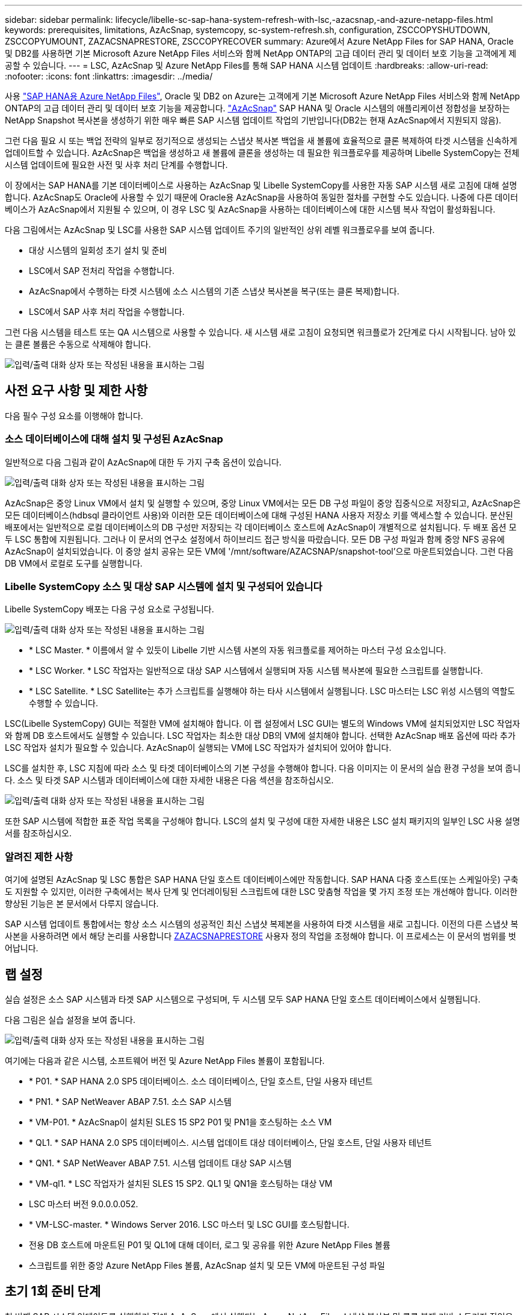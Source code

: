 ---
sidebar: sidebar 
permalink: lifecycle/libelle-sc-sap-hana-system-refresh-with-lsc,-azacsnap,-and-azure-netapp-files.html 
keywords: prerequisites, limitations, AzAcSnap, systemcopy, sc-system-refresh.sh, configuration, ZSCCOPYSHUTDOWN, ZSCCOPYUMOUNT, ZAZACSNAPRESTORE, ZSCCOPYRECOVER 
summary: Azure에서 Azure NetApp Files for SAP HANA, Oracle 및 DB2를 사용하면 기본 Microsoft Azure NetApp Files 서비스와 함께 NetApp ONTAP의 고급 데이터 관리 및 데이터 보호 기능을 고객에게 제공할 수 있습니다. 
---
= LSC, AzAcSnap 및 Azure NetApp Files를 통해 SAP HANA 시스템 업데이트
:hardbreaks:
:allow-uri-read: 
:nofooter: 
:icons: font
:linkattrs: 
:imagesdir: ../media/


[role="lead"]
사용 https://docs.microsoft.com/en-us/azure/azure-netapp-files/azure-netapp-files-solution-architectures["SAP HANA용 Azure NetApp Files"^], Oracle 및 DB2 on Azure는 고객에게 기본 Microsoft Azure NetApp Files 서비스와 함께 NetApp ONTAP의 고급 데이터 관리 및 데이터 보호 기능을 제공합니다. https://docs.microsoft.com/en-us/azure/azure-netapp-files/azacsnap-introduction["AzAcSnap"^] SAP HANA 및 Oracle 시스템의 애플리케이션 정합성을 보장하는 NetApp Snapshot 복사본을 생성하기 위한 매우 빠른 SAP 시스템 업데이트 작업의 기반입니다(DB2는 현재 AzAcSnap에서 지원되지 않음).

그런 다음 필요 시 또는 백업 전략의 일부로 정기적으로 생성되는 스냅샷 복사본 백업을 새 볼륨에 효율적으로 클론 복제하여 타겟 시스템을 신속하게 업데이트할 수 있습니다. AzAcSnap은 백업을 생성하고 새 볼륨에 클론을 생성하는 데 필요한 워크플로우를 제공하며 Libelle SystemCopy는 전체 시스템 업데이트에 필요한 사전 및 사후 처리 단계를 수행합니다.

이 장에서는 SAP HANA를 기본 데이터베이스로 사용하는 AzAcSnap 및 Libelle SystemCopy를 사용한 자동 SAP 시스템 새로 고침에 대해 설명합니다. AzAcSnap도 Oracle에 사용할 수 있기 때문에 Oracle용 AzAcSnap을 사용하여 동일한 절차를 구현할 수도 있습니다. 나중에 다른 데이터베이스가 AzAcSnap에서 지원될 수 있으며, 이 경우 LSC 및 AzAcSnap을 사용하는 데이터베이스에 대한 시스템 복사 작업이 활성화됩니다.

다음 그림에서는 AzAcSnap 및 LSC를 사용한 SAP 시스템 업데이트 주기의 일반적인 상위 레벨 워크플로우를 보여 줍니다.

* 대상 시스템의 일회성 초기 설치 및 준비
* LSC에서 SAP 전처리 작업을 수행합니다.
* AzAcSnap에서 수행하는 타겟 시스템에 소스 시스템의 기존 스냅샷 복사본을 복구(또는 클론 복제)합니다.
* LSC에서 SAP 사후 처리 작업을 수행합니다.


그런 다음 시스템을 테스트 또는 QA 시스템으로 사용할 수 있습니다. 새 시스템 새로 고침이 요청되면 워크플로가 2단계로 다시 시작됩니다. 남아 있는 클론 볼륨은 수동으로 삭제해야 합니다.

image:libelle-sc-image23.png["입력/출력 대화 상자 또는 작성된 내용을 표시하는 그림"]



== 사전 요구 사항 및 제한 사항

다음 필수 구성 요소를 이행해야 합니다.



=== 소스 데이터베이스에 대해 설치 및 구성된 AzAcSnap

일반적으로 다음 그림과 같이 AzAcSnap에 대한 두 가지 구축 옵션이 있습니다.

image:libelle-sc-image24.png["입력/출력 대화 상자 또는 작성된 내용을 표시하는 그림"]

AzAcSnap은 중앙 Linux VM에서 설치 및 실행할 수 있으며, 중앙 Linux VM에서는 모든 DB 구성 파일이 중앙 집중식으로 저장되고, AzAcSnap은 모든 데이터베이스(hdbsql 클라이언트 사용)와 이러한 모든 데이터베이스에 대해 구성된 HANA 사용자 저장소 키를 액세스할 수 있습니다. 분산된 배포에서는 일반적으로 로컬 데이터베이스의 DB 구성만 저장되는 각 데이터베이스 호스트에 AzAcSnap이 개별적으로 설치됩니다. 두 배포 옵션 모두 LSC 통합에 지원됩니다. 그러나 이 문서의 연구소 설정에서 하이브리드 접근 방식을 따랐습니다. 모든 DB 구성 파일과 함께 중앙 NFS 공유에 AzAcSnap이 설치되었습니다. 이 중앙 설치 공유는 모든 VM에 '/mnt/software/AZACSNAP/snapshot-tool'으로 마운트되었습니다. 그런 다음 DB VM에서 로컬로 도구를 실행합니다.



=== Libelle SystemCopy 소스 및 대상 SAP 시스템에 설치 및 구성되어 있습니다

Libelle SystemCopy 배포는 다음 구성 요소로 구성됩니다.

image:libelle-sc-image25.png["입력/출력 대화 상자 또는 작성된 내용을 표시하는 그림"]

* * LSC Master. * 이름에서 알 수 있듯이 Libelle 기반 시스템 사본의 자동 워크플로를 제어하는 마스터 구성 요소입니다.
* * LSC Worker. * LSC 작업자는 일반적으로 대상 SAP 시스템에서 실행되며 자동 시스템 복사본에 필요한 스크립트를 실행합니다.
* * LSC Satellite. * LSC Satellite는 추가 스크립트를 실행해야 하는 타사 시스템에서 실행됩니다. LSC 마스터는 LSC 위성 시스템의 역할도 수행할 수 있습니다.


LSC(Libelle SystemCopy) GUI는 적절한 VM에 설치해야 합니다. 이 랩 설정에서 LSC GUI는 별도의 Windows VM에 설치되었지만 LSC 작업자와 함께 DB 호스트에서도 실행할 수 있습니다. LSC 작업자는 최소한 대상 DB의 VM에 설치해야 합니다. 선택한 AzAcSnap 배포 옵션에 따라 추가 LSC 작업자 설치가 필요할 수 있습니다. AzAcSnap이 실행되는 VM에 LSC 작업자가 설치되어 있어야 합니다.

LSC를 설치한 후, LSC 지침에 따라 소스 및 타겟 데이터베이스의 기본 구성을 수행해야 합니다. 다음 이미지는 이 문서의 실습 환경 구성을 보여 줍니다. 소스 및 타겟 SAP 시스템과 데이터베이스에 대한 자세한 내용은 다음 섹션을 참조하십시오.

image:libelle-sc-image26.png["입력/출력 대화 상자 또는 작성된 내용을 표시하는 그림"]

또한 SAP 시스템에 적합한 표준 작업 목록을 구성해야 합니다. LSC의 설치 및 구성에 대한 자세한 내용은 LSC 설치 패키지의 일부인 LSC 사용 설명서를 참조하십시오.



=== 알려진 제한 사항

여기에 설명된 AzAcSnap 및 LSC 통합은 SAP HANA 단일 호스트 데이터베이스에만 작동합니다. SAP HANA 다중 호스트(또는 스케일아웃) 구축도 지원할 수 있지만, 이러한 구축에서는 복사 단계 및 언더레이팅된 스크립트에 대한 LSC 맞춤형 작업을 몇 가지 조정 또는 개선해야 합니다. 이러한 향상된 기능은 본 문서에서 다루지 않습니다.

SAP 시스템 업데이트 통합에서는 항상 소스 시스템의 성공적인 최신 스냅샷 복제본을 사용하여 타겟 시스템을 새로 고칩니다. 이전의 다른 스냅샷 복사본을 사용하려면 에서 해당 논리를 사용합니다 <<ZAZACSNAPRESTORE>> 사용자 정의 작업을 조정해야 합니다. 이 프로세스는 이 문서의 범위를 벗어납니다.



== 랩 설정

실습 설정은 소스 SAP 시스템과 타겟 SAP 시스템으로 구성되며, 두 시스템 모두 SAP HANA 단일 호스트 데이터베이스에서 실행됩니다.

다음 그림은 실습 설정을 보여 줍니다.

image:libelle-sc-image27.png["입력/출력 대화 상자 또는 작성된 내용을 표시하는 그림"]

여기에는 다음과 같은 시스템, 소프트웨어 버전 및 Azure NetApp Files 볼륨이 포함됩니다.

* * P01. * SAP HANA 2.0 SP5 데이터베이스. 소스 데이터베이스, 단일 호스트, 단일 사용자 테넌트
* * PN1. * SAP NetWeaver ABAP 7.51. 소스 SAP 시스템
* * VM-P01. * AzAcSnap이 설치된 SLES 15 SP2 P01 및 PN1을 호스팅하는 소스 VM
* * QL1. * SAP HANA 2.0 SP5 데이터베이스. 시스템 업데이트 대상 데이터베이스, 단일 호스트, 단일 사용자 테넌트
* * QN1. * SAP NetWeaver ABAP 7.51. 시스템 업데이트 대상 SAP 시스템
* * VM-ql1. * LSC 작업자가 설치된 SLES 15 SP2. QL1 및 QN1을 호스팅하는 대상 VM
* LSC 마스터 버전 9.0.0.0.052.
* * VM-LSC-master. * Windows Server 2016. LSC 마스터 및 LSC GUI를 호스팅합니다.
* 전용 DB 호스트에 마운트된 P01 및 QL1에 대해 데이터, 로그 및 공유를 위한 Azure NetApp Files 볼륨
* 스크립트를 위한 중앙 Azure NetApp Files 볼륨, AzAcSnap 설치 및 모든 VM에 마운트된 구성 파일




== 초기 1회 준비 단계

첫 번째 SAP 시스템 업데이트를 실행하기 전에 AzAcSnap에서 실행되는 Azure NetApp Files 스냅샷 복사본 및 클론 복제 기반 스토리지 작업을 통합해야 합니다. 또한 데이터베이스를 시작 및 중지하고 Azure NetApp Files 볼륨을 마운트 또는 마운트 해제하는 보조 스크립트를 실행해야 합니다. 필요한 모든 작업은 복사 단계의 일부로 LSC에서 사용자 정의 작업으로 수행됩니다. 다음 그림에서는 LSC 작업 목록의 사용자 지정 작업을 보여 줍니다.

image:libelle-sc-image28.png["입력/출력 대화 상자 또는 작성된 내용을 표시하는 그림"]

5가지 복사 작업에 대해 자세히 설명합니다. 이러한 일부 작업에서는 필요한 SAP HANA 데이터베이스 복구 작업과 데이터 볼륨의 마운트 및 마운트 해제를 더욱 자동화하는 샘플 스크립트 'sc-system-refresh.sh'가 사용됩니다. 이 스크립트는 시스템 출력에서 LSC:SUCCESS 메시지를 사용하여 LSC에 대한 성공적인 실행을 나타냅니다. 사용자 정의 작업 및 사용 가능한 매개변수에 대한 자세한 내용은 LSC 사용자 설명서 및 LSC 개발자 가이드 를 참조하십시오. 이 실습 환경의 모든 작업은 타겟 DB VM에서 실행됩니다.


NOTE: 샘플 스크립트는 있는 그대로 제공되며 NetApp에서 지원하지 않습니다. 스크립트를 mailto:ng-sapcc@netapp.com [ng-sapcc@netapp.com^]으로 전자 메일로 요청할 수 있습니다.



=== Sc-system-refresh.sh 구성 파일

앞에서 설명한 것처럼 보조 스크립트는 데이터베이스를 시작 및 중지하고, Azure NetApp Files 볼륨을 마운트 및 마운트 해제하고, 스냅샷 복사본에서 SAP HANA 데이터베이스를 복구하는 데 사용됩니다. 스크립트 'c-system-refresh.sh'는 중앙 NFS 공유에 저장됩니다. 스크립트에는 스크립트 자체와 동일한 폴더에 저장해야 하는 각 대상 데이터베이스에 대한 구성 파일이 필요합니다. 구성 파일의 이름은 'sc-system-refresh-<target DB SID>.cfg'이어야 합니다(예: 이 실습 환경에서는 'c-system-refresh-ql1.cfg'). 여기에 사용된 구성 파일은 고정/하드 코딩된 소스 DB SID를 사용합니다. 몇 가지 변경 사항이 있을 경우 스크립트와 구성 파일을 개선하여 소스 DB SID를 입력 매개 변수로 사용할 수 있습니다.

다음 매개변수는 특정 환경에 따라 조정해야 합니다.

....
# hdbuserstore key, which should be used to connect to the target database
KEY=”QL1SYSTEM”
# single container or MDC
export P01_HANA_DATABASE_TYPE=MULTIPLE_CONTAINERS
# source tenant names { TENANT_SID [, TENANT_SID]* }
export P01_TENANT_DATABASE_NAMES=P01
# cloned vol mount path
export CLONED_VOLUMES_MOUNT_PATH=`tail -2 /mnt/software/AZACSNAP/snapshot_tool/logs/azacsnap-restore-azacsnap-P01.log | grep -oe “[0-9]*\.[0-9]*\.[0-9]*\.[0-9]*:/.* “`
....


=== ZSCCOPYSHUTDOWN

이 작업은 타겟 SAP HANA 데이터베이스를 중지합니다. 이 작업의 코드 섹션에는 다음 텍스트가 포함되어 있습니다.

....
$_include_tool(unix_header.sh)_$
sudo /mnt/software/scripts/sc-system-refresh/sc-system-refresh.sh shutdown $_system(target_db, id)_$ > $_logfile_$
....
스크립트 'c-system-refresh.sh'는 sapcontrol을 사용하여 SAP HANA 데이터베이스를 중지하기 위해 'hutdown' 명령과 DB SID라는 두 가지 매개 변수를 사용합니다. 시스템 출력이 표준 LSC 로그 파일로 리디렉션됩니다. 앞서 언급한 바와 같이, 성공적인 실행을 나타내기 위해 LSC: SUCCESS 메시지를 사용한다.

image:libelle-sc-image29.png["입력/출력 대화 상자 또는 작성된 내용을 표시하는 그림"]



=== ZSCCOPYUMOUNT

이 작업은 타겟 DB 운영 체제(OS)에서 이전 Azure NetApp Files 데이터 볼륨을 마운트 해제합니다. 이 작업의 코드 섹션에는 다음 텍스트가 포함되어 있습니다.

....
$_include_tool(unix_header.sh)_$
sudo /mnt/software/scripts/sc-system-refresh/sc-system-refresh.sh umount $_system(target_db, id)_$ > $_logfile_$
....
이전 작업과 동일한 스크립트가 사용됩니다. 전달된 두 파라미터는 umount 명령과 DB SID입니다.



=== ZAZACSNAPRESTORE

이 작업은 AzAcSnap을 실행하여 소스 데이터베이스의 성공한 최신 스냅샷 복사본을 타겟 데이터베이스의 새 볼륨에 복제합니다. 이 작업은 기존 백업 환경에서 리디렉션된 백업 복원과 동일합니다. 하지만 스냅샷 복사본 및 클론 복제 기능을 사용하면 최대 규모의 데이터베이스도 몇 초 내에 이 작업을 수행할 수 있습니다. 그러나 기존 백업을 사용하면 이 작업에 몇 시간이 걸릴 수 있습니다. 이 작업의 코드 섹션에는 다음 텍스트가 포함되어 있습니다.

....
$_include_tool(unix_header.sh)_$
sudo /mnt/software/AZACSNAP/snapshot_tool/azacsnap -c restore --restore snaptovol --hanasid $_system(source_db, id)_$ --configfile=/mnt/software/AZACSNAP/snapshot_tool/azacsnap-$_system(source_db, id)_$.json > $_logfile_$
....
"restore" 명령에 대한 AzAcSnap 명령줄 옵션에 대한 전체 설명서는 Azure 설명서에서 찾을 수 있습니다. https://docs.microsoft.com/en-us/azure/azure-netapp-files/azacsnap-cmd-ref-restore["Azure Application Consistent Snapshot 도구를 사용하여 복원합니다"^]. 이 호출에서는 중앙 NFS 공유에서 소스 DB에 대한 json DB 구성 파일을 "azacsnap-<source DB SID>"라는 명명 규칙과 함께 찾을 수 있다고 가정합니다. JSON(예: 이 연구소 환경의 azacsnap-P01.json).


NOTE: AzAcSnap 명령의 출력을 변경할 수 없으므로 이 작업에 기본 LSC: SUCCESS 메시지를 사용할 수 없습니다. 따라서 AzAcSnap 출력의 문자열 "예제 마운트 명령"이 성공적인 반환 코드로 사용됩니다. 5.0 GA 버전의 AzAcSnap에서 이 출력은 복제 프로세스가 성공한 경우에만 생성됩니다.

다음 그림에서는 새 볼륨에 대한 AzAcSnap 복원 성공 메시지를 보여 줍니다.

image:libelle-sc-image30.png["입력/출력 대화 상자 또는 작성된 내용을 표시하는 그림"]



=== ZSCCOPYMOUNT

이 작업은 타겟 DB의 OS에 새 Azure NetApp Files 데이터 볼륨을 마운트합니다. 이 작업의 코드 섹션에는 다음 텍스트가 포함되어 있습니다.

....
$_include_tool(unix_header.sh)_$
sudo /mnt/software/scripts/sc-system-refresh/sc-system-refresh.sh mount $_system(target_db, id)_$ > $_logfile_$
....
sc-system-refresh.sh 스크립트가 다시 사용되어 'mount' 명령과 대상 DB SID를 전달합니다.



=== ZSCCOPYRECOVER

이 작업은 복원된(클론 복제된) 스냅샷 복사본을 기반으로 시스템 데이터베이스와 테넌트 데이터베이스의 SAP HANA 데이터베이스 복구를 수행합니다. 여기에 사용되는 복구 옵션은 추가 로그 없이 특정 데이터베이스 백업에 적용됩니다. 따라서 복구 시간이 매우 짧습니다(최대 몇 분). 이 작업의 런타임은 복구 프로세스 후에 자동으로 발생하는 SAP HANA 데이터베이스의 시작에 의해 결정됩니다. 시작 시간을 단축하기 위해 필요한 경우 이 Azure 설명서에 설명된 대로 Azure NetApp Files 데이터 볼륨의 처리량을 일시적으로 늘릴 수 있습니다. https://docs.microsoft.com/en-us/azure/azure-netapp-files/azure-netapp-files-performance-considerations["볼륨 할당량을 동적으로 늘리거나 줄입니다"^]. 이 작업의 코드 섹션에는 다음 텍스트가 포함되어 있습니다.

....
$_include_tool(unix_header.sh)_$
sudo /mnt/software/scripts/sc-system-refresh/sc-system-refresh.sh recover $_system(target_db, id)_$ > $_logfile_$
....
이 스크립트는 'recover' 명령 및 대상 DB SID와 함께 다시 사용됩니다.



== SAP HANA 시스템 업데이트 작업

이 섹션에서는 랩 시스템의 예제 새로 고침 작업에 이 워크플로의 주요 단계가 나와 있습니다.

백업 카탈로그에 나열된 대로 P01 소스 데이터베이스에 대해 필요 시 Snapshot 복제본을 정기적으로 생성합니다.

image:libelle-sc-image31.jpg["입력/출력 대화 상자 또는 작성된 내용을 표시하는 그림"]

새로 고침 작업의 경우 3월 12일의 최신 백업이 사용되었습니다. 백업 세부 정보 섹션에 이 백업의 EBID(외부 백업 ID)가 나열됩니다. 다음 그림과 같이 Azure NetApp Files 데이터 볼륨에 있는 해당 스냅샷 복사본 백업의 스냅샷 복사본 이름입니다.

image:libelle-sc-image32.jpg["입력/출력 대화 상자 또는 작성된 내용을 표시하는 그림"]

새로 고침 작업을 시작하려면 LSC GUI에서 올바른 구성을 선택한 다음 실행 시작을 클릭합니다.

image:libelle-sc-image33.jpg["입력/출력 대화 상자 또는 작성된 내용을 표시하는 그림"]

LSC는 검사 단계의 작업을 실행한 다음 사전 단계의 구성된 작업을 실행하기 시작합니다.

image:libelle-sc-image34.jpg["입력/출력 대화 상자 또는 작성된 내용을 표시하는 그림"]

Pre 단계의 마지막 단계로 대상 SAP 시스템이 중지됩니다. 다음 복사 단계에서는 이전 섹션에서 설명한 단계가 실행됩니다. 먼저 타겟 SAP HANA 데이터베이스가 중지되고 기존 Azure NetApp Files 볼륨이 OS에서 마운트 해제됩니다.

image:libelle-sc-image35.jpg["입력/출력 대화 상자 또는 작성된 내용을 표시하는 그림"]

그런 다음 ZAZACSNAPRESTORE 작업은 P01 시스템의 기존 스냅샷 복사본에서 새 볼륨을 클론으로 생성합니다. 다음 두 사진은 LSC GUI의 작업 로그와 Azure 포털의 복제된 Azure NetApp Files 볼륨을 보여줍니다.

image:libelle-sc-image36.jpg["입력/출력 대화 상자 또는 작성된 내용을 표시하는 그림"]

image:libelle-sc-image37.jpg["입력/출력 대화 상자 또는 작성된 내용을 표시하는 그림"]

그런 다음 이 새 볼륨이 타겟 DB 호스트에 마운트되고 시스템 데이터베이스와 테넌트 데이터베이스는 포함된 스냅샷 복사본을 사용하여 복구됩니다. 복구가 성공적으로 완료되면 SAP HANA 데이터베이스가 자동으로 시작됩니다. 이러한 SAP HANA 데이터베이스 시작은 Copy 단계의 대부분을 차지합니다. 데이터베이스의 크기에 관계없이 나머지 단계는 일반적으로 몇 초에서 몇 분 정도 완료됩니다. 다음 그림에서는 SAP에서 제공하는 비톤 복구 스크립트를 사용하여 시스템 데이터베이스를 복구하는 방법을 보여 줍니다.

image:libelle-sc-image38.jpg["입력/출력 대화 상자 또는 작성된 내용을 표시하는 그림"]

복사 단계 후 LSC는 사후 단계의 정의된 모든 단계를 계속 진행합니다. 시스템 새로 고침 프로세스가 완전히 완료되면 대상 시스템이 다시 가동되고 다시 실행되며 완전히 사용할 수 있습니다. 이 실습 시스템에서 SAP 시스템 업데이트의 총 런타임은 약 25분이었으며, 이 중 복사 단계가 5분 미만으로 사용되었습니다.

image:libelle-sc-image39.jpg["입력/출력 대화 상자 또는 작성된 내용을 표시하는 그림"]
